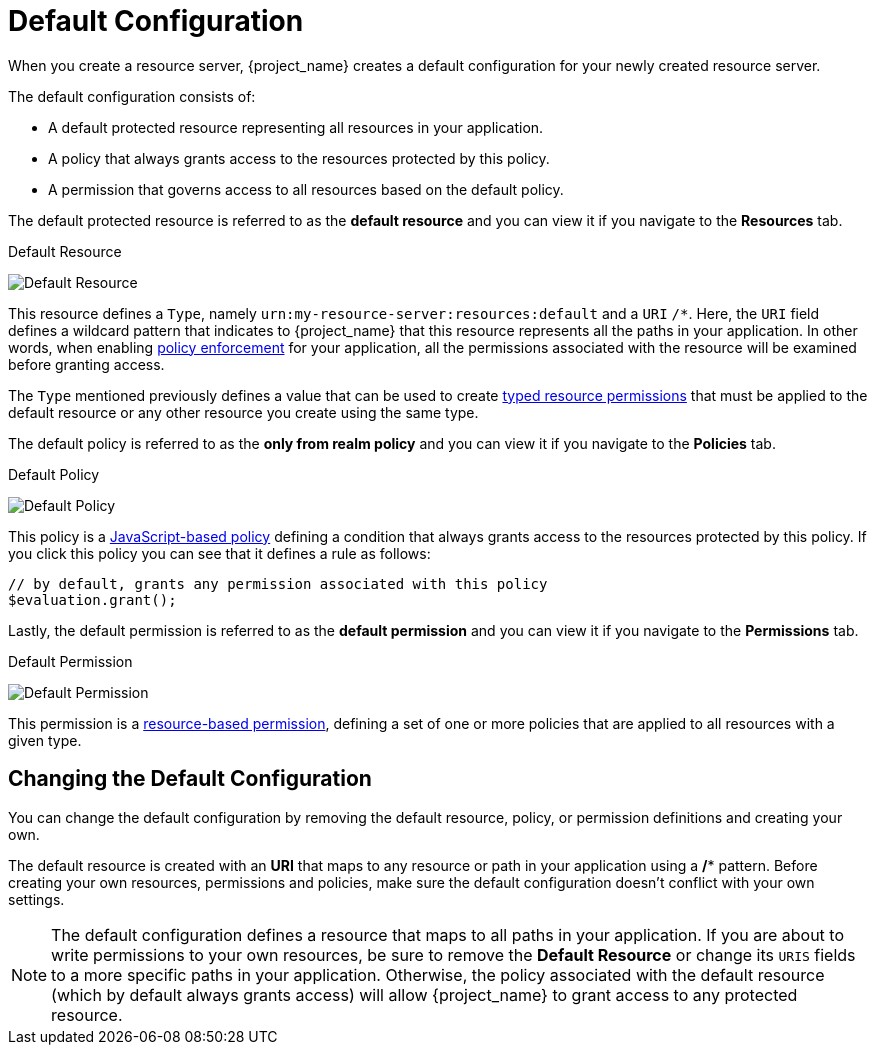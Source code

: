 [[_resource_server_default_config]]
= Default Configuration

When you create a resource server, {project_name} creates a default configuration for your newly created resource server.

The default configuration consists of:

* A default protected resource representing all resources in your application.
* A policy that always grants access to the resources protected by this policy.
* A permission that governs access to all resources based on the default policy.

The default protected resource is referred to as the *default resource* and you can view it if you navigate to the *Resources* tab.

.Default Resource
image:{project_images}/resource-server/default-resource.png[alt="Default Resource"]

This resource defines a `Type`, namely `urn:my-resource-server:resources:default` and a `URI` `/*`. Here, the `URI` field defines a
wildcard pattern that indicates to {project_name} that this resource represents all the paths in your application. In other words,
when enabling <<_enforcer_overview, policy enforcement>> for your application, all the permissions associated with the resource
will be examined before granting access.

The `Type` mentioned previously defines a value that can be used to create <<_permission_typed_resource, typed resource permissions>> that must be applied
to the default resource or any other resource you create using the same type.

The default policy is referred to as the *only from realm policy* and you can view it if you navigate to the *Policies* tab.

.Default Policy
image:{project_images}/resource-server/default-policy.png[alt="Default Policy"]

This policy is a <<_policy_js, JavaScript-based policy>> defining a condition that always grants access to the resources protected by this policy. If you click this policy you can see that it defines a rule as follows:

```js
// by default, grants any permission associated with this policy
$evaluation.grant();
```

Lastly, the default permission is referred to as the *default permission* and you can view it if you navigate to the *Permissions* tab.

.Default Permission
image:{project_images}/resource-server/default-permission.png[alt="Default Permission"]

This permission is a <<_permission_create_resource, resource-based permission>>, defining a set of one or more policies that are applied to all resources with a given type.

== Changing the Default Configuration

You can change the default configuration by removing the default resource, policy, or permission definitions and creating your own.

The default resource is created with an **URI** that maps to any resource or path in your application using a **/*** pattern. Before creating your own resources, permissions and policies, make
sure the default configuration doesn't conflict with your own settings.

[NOTE]
The default configuration defines a resource that maps to all paths in your application. If you are about to write permissions to your own resources, be sure to remove the *Default Resource* or change its ```URIS``` fields to a more specific paths in your application. Otherwise, the policy associated with the default resource (which by default always grants access) will allow {project_name} to grant access to any protected resource.
